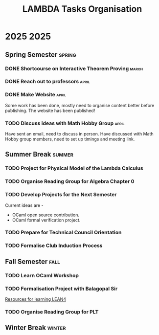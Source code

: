 #+title: LAMBDA Tasks Organisation

* 2025                                                                    :2025:
** Spring Semester                                                      :spring:
*** DONE Shortcourse on Interactive Theorem Proving                      :march:
    CLOSED: [2025-03-28 Wed 23:38]
*** DONE Reach out to professors                                         :april:
    CLOSED: [2025-04-16 Wed 23:38]
*** DONE Make Website                                                    :april:
    CLOSED: [2025-04-26 Sat 15:07]
    Some work has been done, mostly need to organise content better before publishing.
    The website has been published!
*** TODO Discuss ideas with Math Hobby Group                             :april:
    Have sent an email, need to discuss in person.
    Have discussed with Math Hobby group members, need to set up timings and meeting link.
** Summer Break                                                         :summer:
*** TODO Project for Physical Model of the Lambda Calculus
*** TODO Organise Reading Group for Algebra Chapter 0
*** TODO Develop Projects for the Next Semester
    Current ideas are -
    + OCaml open source contribution.
    + OCaml formal verification project.
*** TODO Prepare for Technical Council Orientation
*** TODO Formalise Club Induction Process
** Fall Semester                                                          :fall:
*** TODO Learn OCaml Workshop
*** TODO Formalisation Project with Balagopal Sir
    [[https://github.com/satiscugcat/lean-resources][Resources for learning LEAN4]] 
*** TODO Organise Reading Group for PLT
** Winter Break                                                         :winter:
